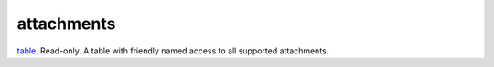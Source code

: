 attachments
====================================================================================================

`table`_. Read-only. A table with friendly named access to all supported attachments.

.. _`table`: ../../../lua/type/table.html

